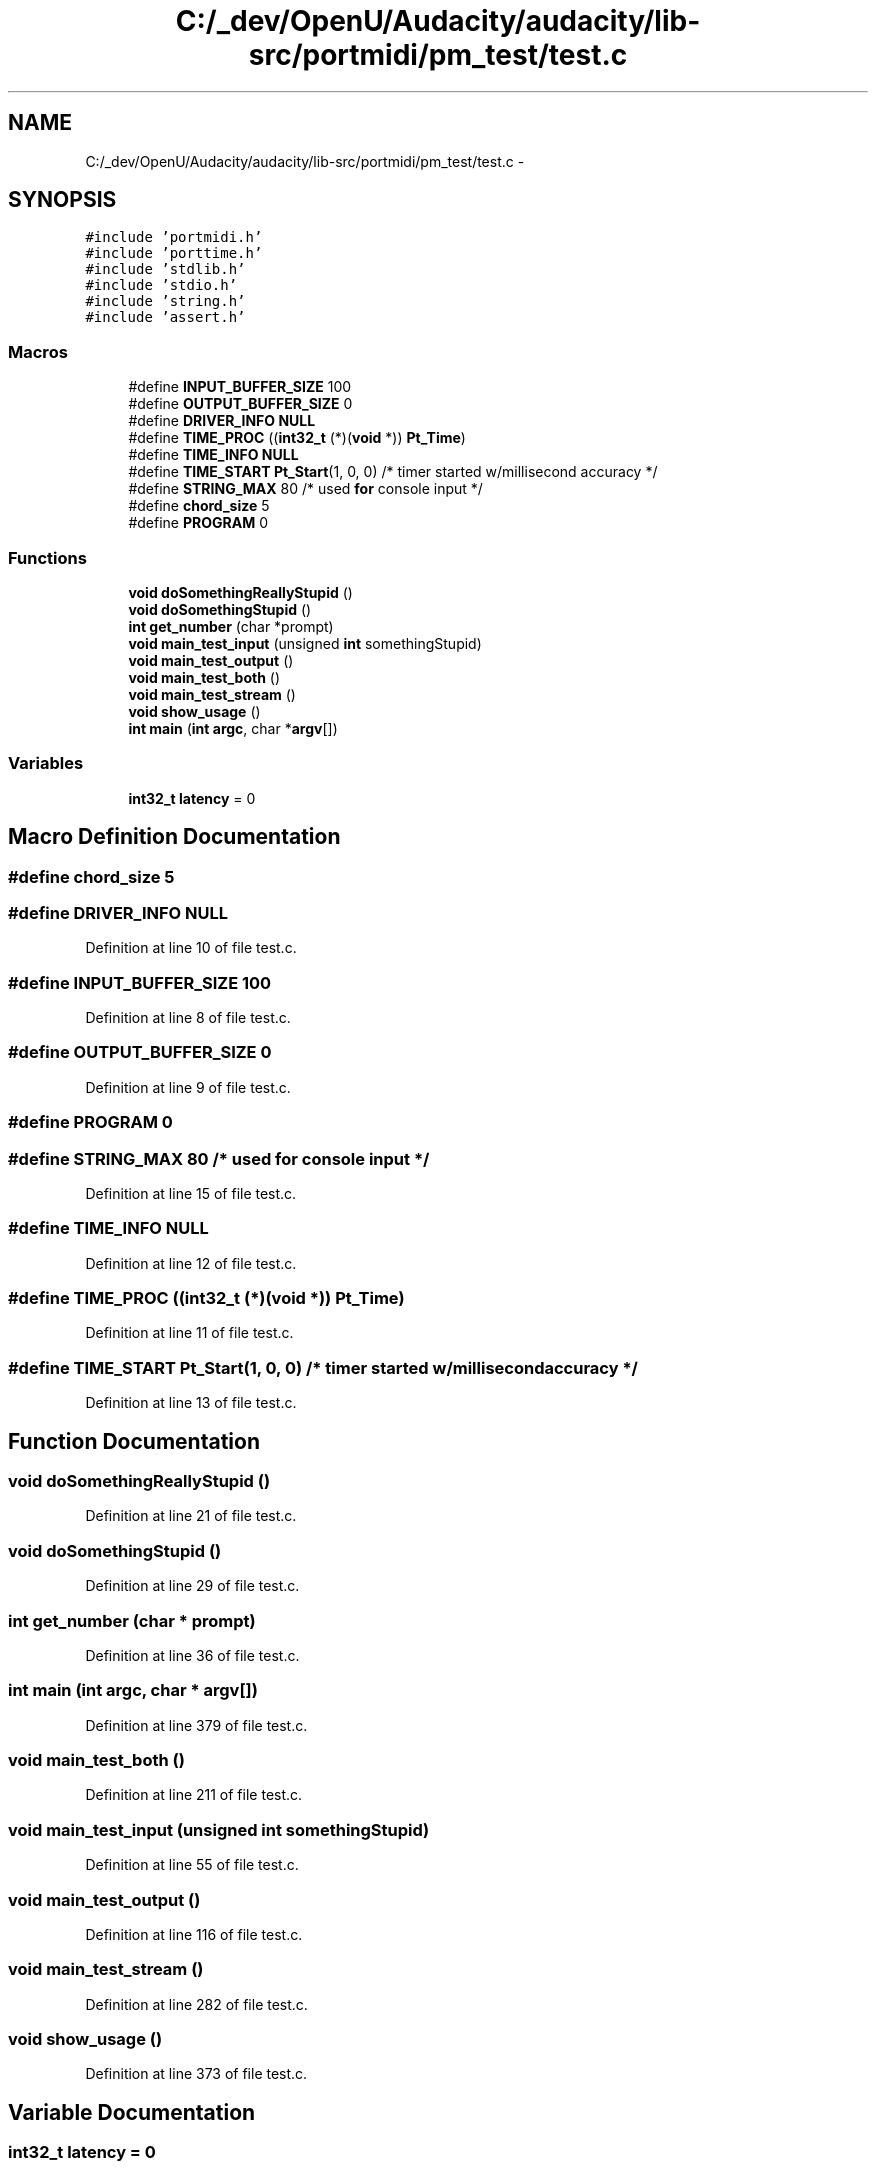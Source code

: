 .TH "C:/_dev/OpenU/Audacity/audacity/lib-src/portmidi/pm_test/test.c" 3 "Thu Apr 28 2016" "Audacity" \" -*- nroff -*-
.ad l
.nh
.SH NAME
C:/_dev/OpenU/Audacity/audacity/lib-src/portmidi/pm_test/test.c \- 
.SH SYNOPSIS
.br
.PP
\fC#include 'portmidi\&.h'\fP
.br
\fC#include 'porttime\&.h'\fP
.br
\fC#include 'stdlib\&.h'\fP
.br
\fC#include 'stdio\&.h'\fP
.br
\fC#include 'string\&.h'\fP
.br
\fC#include 'assert\&.h'\fP
.br

.SS "Macros"

.in +1c
.ti -1c
.RI "#define \fBINPUT_BUFFER_SIZE\fP   100"
.br
.ti -1c
.RI "#define \fBOUTPUT_BUFFER_SIZE\fP   0"
.br
.ti -1c
.RI "#define \fBDRIVER_INFO\fP   \fBNULL\fP"
.br
.ti -1c
.RI "#define \fBTIME_PROC\fP   ((\fBint32_t\fP (*)(\fBvoid\fP *)) \fBPt_Time\fP)"
.br
.ti -1c
.RI "#define \fBTIME_INFO\fP   \fBNULL\fP"
.br
.ti -1c
.RI "#define \fBTIME_START\fP   \fBPt_Start\fP(1, 0, 0) /* timer started w/millisecond accuracy */"
.br
.ti -1c
.RI "#define \fBSTRING_MAX\fP   80 /* used \fBfor\fP console input */"
.br
.ti -1c
.RI "#define \fBchord_size\fP   5"
.br
.ti -1c
.RI "#define \fBPROGRAM\fP   0"
.br
.in -1c
.SS "Functions"

.in +1c
.ti -1c
.RI "\fBvoid\fP \fBdoSomethingReallyStupid\fP ()"
.br
.ti -1c
.RI "\fBvoid\fP \fBdoSomethingStupid\fP ()"
.br
.ti -1c
.RI "\fBint\fP \fBget_number\fP (char *prompt)"
.br
.ti -1c
.RI "\fBvoid\fP \fBmain_test_input\fP (unsigned \fBint\fP somethingStupid)"
.br
.ti -1c
.RI "\fBvoid\fP \fBmain_test_output\fP ()"
.br
.ti -1c
.RI "\fBvoid\fP \fBmain_test_both\fP ()"
.br
.ti -1c
.RI "\fBvoid\fP \fBmain_test_stream\fP ()"
.br
.ti -1c
.RI "\fBvoid\fP \fBshow_usage\fP ()"
.br
.ti -1c
.RI "\fBint\fP \fBmain\fP (\fBint\fP \fBargc\fP, char *\fBargv\fP[])"
.br
.in -1c
.SS "Variables"

.in +1c
.ti -1c
.RI "\fBint32_t\fP \fBlatency\fP = 0"
.br
.in -1c
.SH "Macro Definition Documentation"
.PP 
.SS "#define chord_size   5"

.SS "#define DRIVER_INFO   \fBNULL\fP"

.PP
Definition at line 10 of file test\&.c\&.
.SS "#define INPUT_BUFFER_SIZE   100"

.PP
Definition at line 8 of file test\&.c\&.
.SS "#define OUTPUT_BUFFER_SIZE   0"

.PP
Definition at line 9 of file test\&.c\&.
.SS "#define PROGRAM   0"

.SS "#define STRING_MAX   80 /* used \fBfor\fP console input */"

.PP
Definition at line 15 of file test\&.c\&.
.SS "#define TIME_INFO   \fBNULL\fP"

.PP
Definition at line 12 of file test\&.c\&.
.SS "#define TIME_PROC   ((\fBint32_t\fP (*)(\fBvoid\fP *)) \fBPt_Time\fP)"

.PP
Definition at line 11 of file test\&.c\&.
.SS "#define TIME_START   \fBPt_Start\fP(1, 0, 0) /* timer started w/millisecond accuracy */"

.PP
Definition at line 13 of file test\&.c\&.
.SH "Function Documentation"
.PP 
.SS "\fBvoid\fP doSomethingReallyStupid ()"

.PP
Definition at line 21 of file test\&.c\&.
.SS "\fBvoid\fP doSomethingStupid ()"

.PP
Definition at line 29 of file test\&.c\&.
.SS "\fBint\fP get_number (char * prompt)"

.PP
Definition at line 36 of file test\&.c\&.
.SS "\fBint\fP main (\fBint\fP argc, char * argv[])"

.PP
Definition at line 379 of file test\&.c\&.
.SS "\fBvoid\fP main_test_both ()"

.PP
Definition at line 211 of file test\&.c\&.
.SS "\fBvoid\fP main_test_input (unsigned \fBint\fP somethingStupid)"

.PP
Definition at line 55 of file test\&.c\&.
.SS "\fBvoid\fP main_test_output ()"

.PP
Definition at line 116 of file test\&.c\&.
.SS "\fBvoid\fP main_test_stream ()"

.PP
Definition at line 282 of file test\&.c\&.
.SS "\fBvoid\fP show_usage ()"

.PP
Definition at line 373 of file test\&.c\&.
.SH "Variable Documentation"
.PP 
.SS "\fBint32_t\fP latency = 0"

.PP
Definition at line 17 of file test\&.c\&.
.SH "Author"
.PP 
Generated automatically by Doxygen for Audacity from the source code\&.
